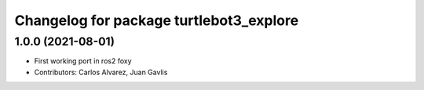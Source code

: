 ^^^^^^^^^^^^^^^^^^^^^^^^^^^^^^^^^^
Changelog for package turtlebot3_explore
^^^^^^^^^^^^^^^^^^^^^^^^^^^^^^^^^^

1.0.0 (2021-08-01)
------------------
* First working port in ros2 foxy
* Contributors: Carlos Alvarez, Juan Gavlis